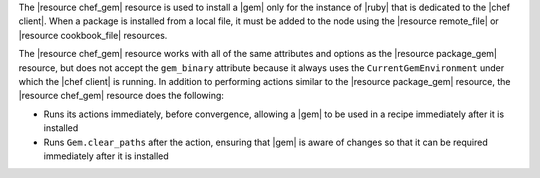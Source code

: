 .. The contents of this file are included in multiple topics.
.. This file should not be changed in a way that hinders its ability to appear in multiple documentation sets.

The |resource chef_gem| resource is used to install a |gem| only for the instance of |ruby| that is dedicated to the |chef client|. When a package is installed from a local file, it must be added to the node using the |resource remote_file| or |resource cookbook_file| resources.

The |resource chef_gem| resource works with all of the same attributes and options as the |resource package_gem| resource, but does not accept the ``gem_binary`` attribute because it always uses the ``CurrentGemEnvironment`` under which the |chef client| is running. In addition to performing actions similar to the |resource package_gem| resource, the |resource chef_gem| resource does the following:

* Runs its actions immediately, before convergence, allowing a |gem| to be used in a recipe immediately after it is installed
* Runs ``Gem.clear_paths`` after the action, ensuring that |gem| is aware of changes so that it can be required immediately after it is installed
